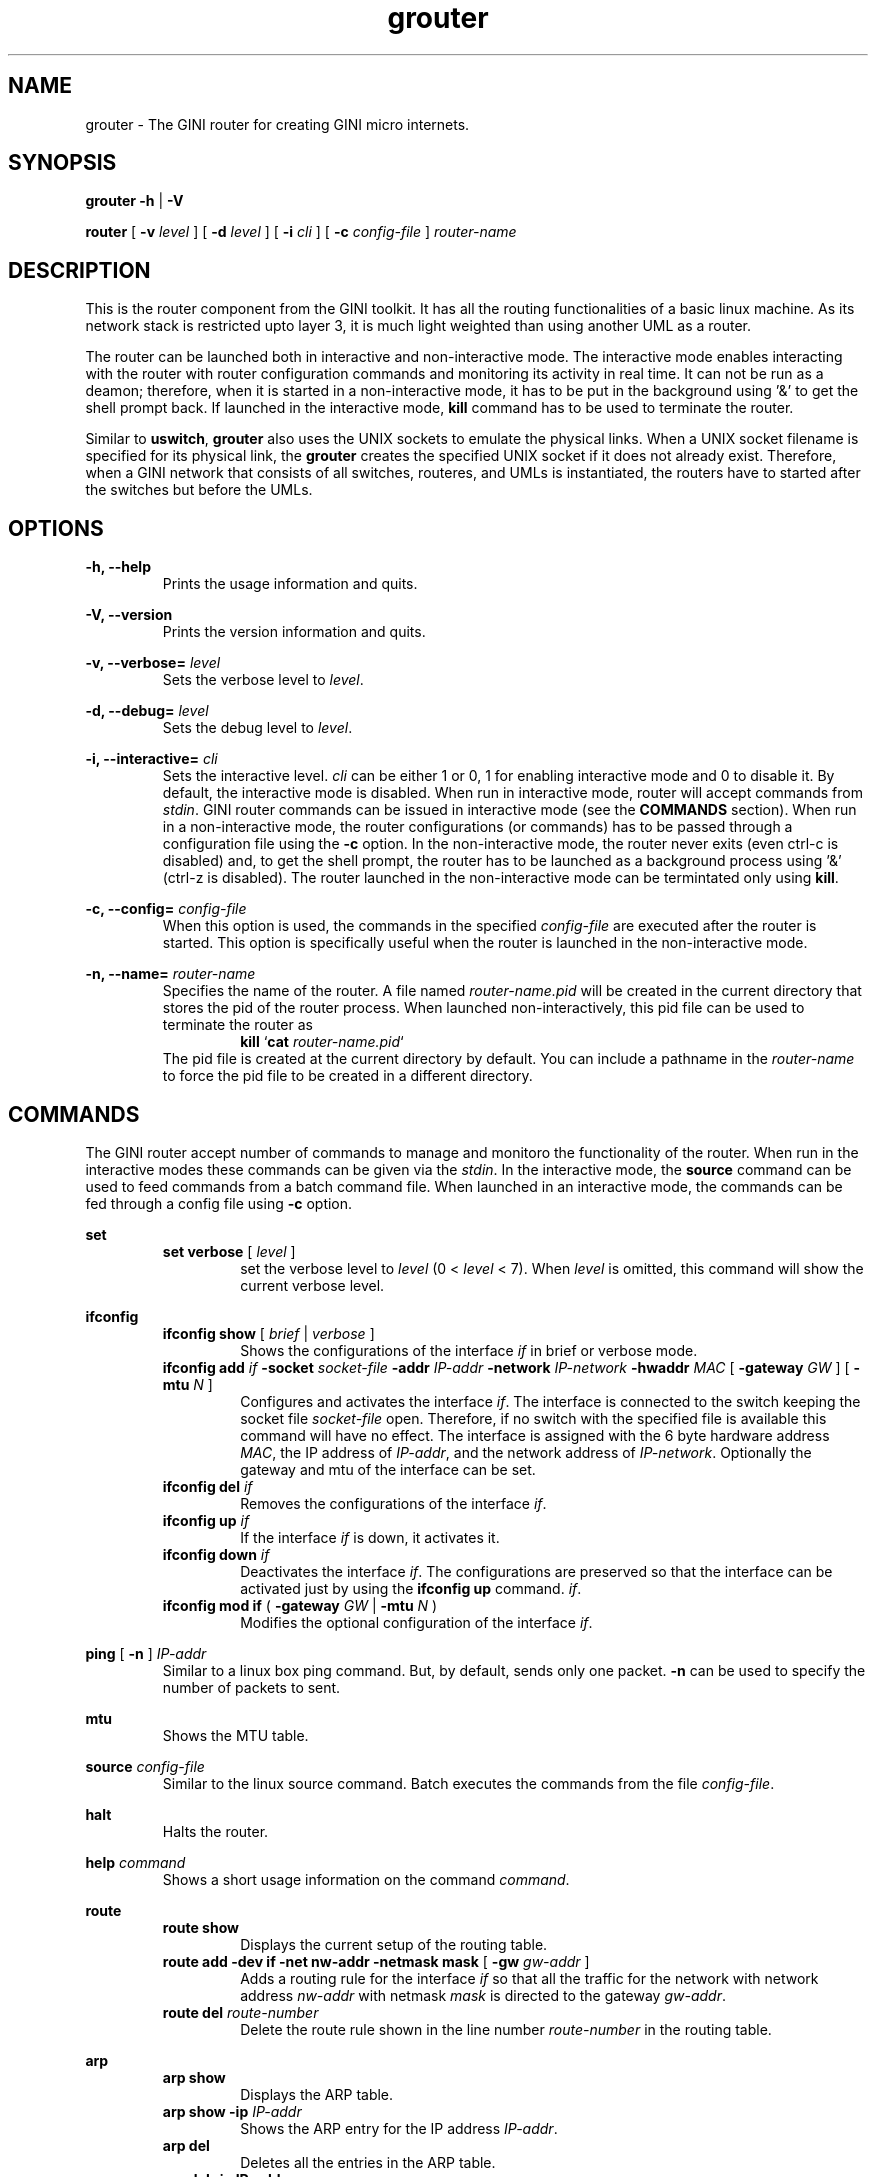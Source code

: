 .TH "grouter" 1 "22 Septemper 2005" Linux "GINI Components"

.SH NAME
grouter \- The GINI router for creating GINI micro internets.

.SH SYNOPSIS
.B grouter
.BR  -h " | " -V

.B router
.RB "[ " -v
.I level
.RB "] [ " -d 
.I level
.RB "] [ " -i
.I cli
.RB "] [ " -c 
.I config-file
]
.I router-name

.SH DESCRIPTION
This is the router component from the GINI toolkit. It has all the
routing functionalities of a basic linux machine. As its network stack
is restricted upto layer 3, it is much light weighted than using
another UML as a router.

The router can be launched both in interactive and non-interactive
mode. The interactive mode enables interacting with the router with
router configuration commands and monitoring its activity in real
time. It can not be run as a deamon; therefore, when it is started in
a non-interactive mode, it has to be put in the background using '&'
to get the shell prompt back. If launched in the interactive mode,
.B kill
command has to be used to terminate the router.

Similar to 
.BR uswitch ,
.B grouter
also uses the UNIX sockets to emulate the physical links. When a UNIX
socket filename is specified for its physical link, the
.B grouter
creates the specified UNIX socket if it does not already
exist. Therefore, when a GINI network that consists of all switches,
routeres, and UMLs is instantiated, the routers have to started after
the switches but before the UMLs.

.SH OPTIONS

.B -h, --help
.RS 
Prints the usage information and quits.
.RE

.B -V, --version
.RS
Prints the version information and quits.
.RE

.BI "-v, --verbose= " level
.RS
Sets the verbose level to
.IR level .
.RE

.BI "-d, --debug= " level
.RS
Sets the debug level to 
.IR level .
.RE

.BI "-i, --interactive= " cli
.RS 
Sets the interactive level. 
.I cli
can be either 1 or 0, 1 for enabling interactive mode and 0 to disable
it. By default, the interactive mode is disabled. When run in
interactive mode, router will accept commands from
.IR stdin .
GINI router commands can be issued in interactive mode (see the 
.B COMMANDS
section). When run in a non-interactive mode, the router
configurations (or commands) has to be passed through a configuration
file using the
.B -c
option. In the non-interactive mode, the router never exits (even
ctrl-c is disabled) and, to get the shell prompt, the router has to be
launched as a background process using '&' (ctrl-z is disabled). The
router launched in the non-interactive mode can be termintated only
using
.BR kill .
.RE

.BI "-c, --config= " config-file
.RS
When this option is used, the commands in the specified
.I config-file
are executed after the router is started. This option is specifically
useful when the router is launched in the non-interactive mode.
.RE

.BI "-n, --name= " router-name
.RS
Specifies the name of the router. A file named
.I router-name.pid
will be created in the current directory that stores the pid of the
router process. When launched non-interactively, this pid file can be
used to terminate the router as
.RS
.BR "kill " ` cat
.IR router-name.pid `
.RE
The pid file is created at the current directory by default. You can
include a pathname in the
.I router-name
to force the pid file to be created in a different directory.
.RE

.SH COMMANDS
The GINI router accept number of commands to manage and monitoro the
functionality of the router. When run in the interactive modes these
commands can be given via the 
.IR stdin . 
In the interactive mode, the 
.B source
command can be used to feed commands from a batch command file.  When
launched in an interactive mode, the commands can be fed through a
config file using
.B -c 
option.

.B set
.RS
.B set verbose
[
.I level
]
.RS
set the verbose level to
.I level 
(0 < 
.I level
< 7). When
.I level
is omitted, this command will show the current verbose level.
.RE
.RE

.B ifconfig
.RS
.B ifconfig show
[
.I brief
|
.I verbose
]
.RS
Shows the configurations of the interface
.I if 
in brief or verbose mode.
.RE
.BI "ifconfig add " if " -socket " socket-file " -addr " IP-addr " -network " IP-network " -hwaddr " MAC
[
.BI "-gateway " GW
] [
.BI "-mtu " N
]
.RS
Configures and activates the interface
.IR if .
The interface is connected to the switch keeping the socket file
.I socket-file
open. Therefore, if no switch with the specified file is available
this command will have no effect. The interface is assigned with the
6 byte hardware address
.IR MAC ,
the IP address of 
.IR IP-addr ,
and the network address of
.IR IP-network .
Optionally the gateway and mtu of the interface can be set.
.RE
.BI "ifconfig del " if
.RS
Removes the configurations of the interface
.IR if .
.RE
.BI "ifconfig up " if
.RS
If the interface
.I if
is down, it activates it.
.RE
.BI "ifconfig down " if
.RS
Deactivates the interface
.IR if .
The configurations are preserved so that the interface can be
activated just by using the 
.B ifconfig up
command.
.IR if .
.RE
.B ifconfig mod if
(
.BI "-gateway " GW
|
.BI "-mtu " N
)
.RS
Modifies the optional configuration of the interface
.IR if .
.RE
.RE

.B ping 
[
.B -n
]
.I IP-addr
.RS
Similar to a linux box ping command. But, by default, sends only one
packet.
.B -n 
can be used to specify the number of packets to sent.
.RE

.B mtu
.RS
Shows the MTU table.
.RE

.BI "source " config-file
.RS
Similar to the linux source command. Batch executes the commands from
the file
.IR config-file .
.RE

.B halt
.RS
Halts the router.
.RE

.BI "help " command
.RS
Shows a short usage information on the command
.IR command .
.RE

.B route
.RS
.B route show
.RS
Displays the current setup of the routing table.
.RE
.B "route add -dev " if " -net " nw-addr " -netmask " mask
[
.BI "-gw " gw-addr
]
.RS
Adds a routing rule for the interface
.I if
so that all the traffic for the network with network address
.I nw-addr 
with netmask
.I mask
is directed to the gateway
.IR gw-addr .
.RE
.BI "route del " route-number
.RS
Delete the route rule shown in the line number
.I route-number
in the routing table.
.RE
.RE

.B arp
.RS
.B arp show
.RS
Displays the ARP table.
.RE
.BI "arp show -ip " IP-addr
.RS
Shows the ARP entry for the IP address
.IR IP-addr .
.RE
.B arp del
.RS
Deletes all the entries in the ARP table.
.RE
.B "arp del -ip " IP-addr
.RS
Deletes the ARP entry for the IP address
.IR IP-addr .
.RE
.RE

.B version
.RS
Shows the version information of the router.
.RE

.SH BUGS
Report bugs to maheswar@cs.mcgill.ca

.SH AUTHORS
The initial code (named as
.BR uml_router )
is written by Miss. Weiling Xu.

Dr. Muthucumaru Maheswaran did a major restructure of the code and
added many new features and functionalities.

.SH "SEE ALSO"
.BR ifconfig (8),
.BR route (8),
.BR arp (8),
.BR ping (8),
.BR socket (2),
.BR socket (7),
.BR unix (7)

